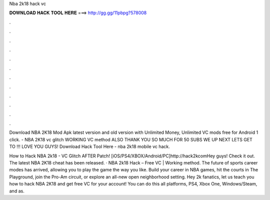 Nba 2k18 hack vc



𝐃𝐎𝐖𝐍𝐋𝐎𝐀𝐃 𝐇𝐀𝐂𝐊 𝐓𝐎𝐎𝐋 𝐇𝐄𝐑𝐄 ===> http://gg.gg/11pbpg?578008



.



.



.



.



.



.



.



.



.



.



.



.

Download NBA 2K18 Mod Apk latest version and old version with Unlimited Money, Unlimited VC mods free for Android 1 click. - NBA 2K18 vc glitch WORKING VC method ALSO THANK YOU SO MUCH FOR 50 SUBS WE UP NEXT LETS GET TO !!! LOVE YOU GUYS! Download Hack Tool Here -  nba 2k18 mobile vc hack.

How to Hack NBA 2k18 - VC Glitch AFTER Patch! [iOS/PS4/XBOX/Android/PC]http://hack2kcomHey guys! Check it out. The latest NBA 2K18 cheat has been released. · NBA 2k18 Hack – Free VC | Working method. The future of sports career modes has arrived, allowing you to play the game the way you like. Build your career in NBA games, hit the courts in The Playground, join the Pro-Am circuit, or explore an all-new open neighborhood setting. Hey 2k fanatics, let us teach you how to hack NBA 2K18 and get free VC for your account! You can do this all platforms, PS4, Xbox One, Windows/Steam, and as.
